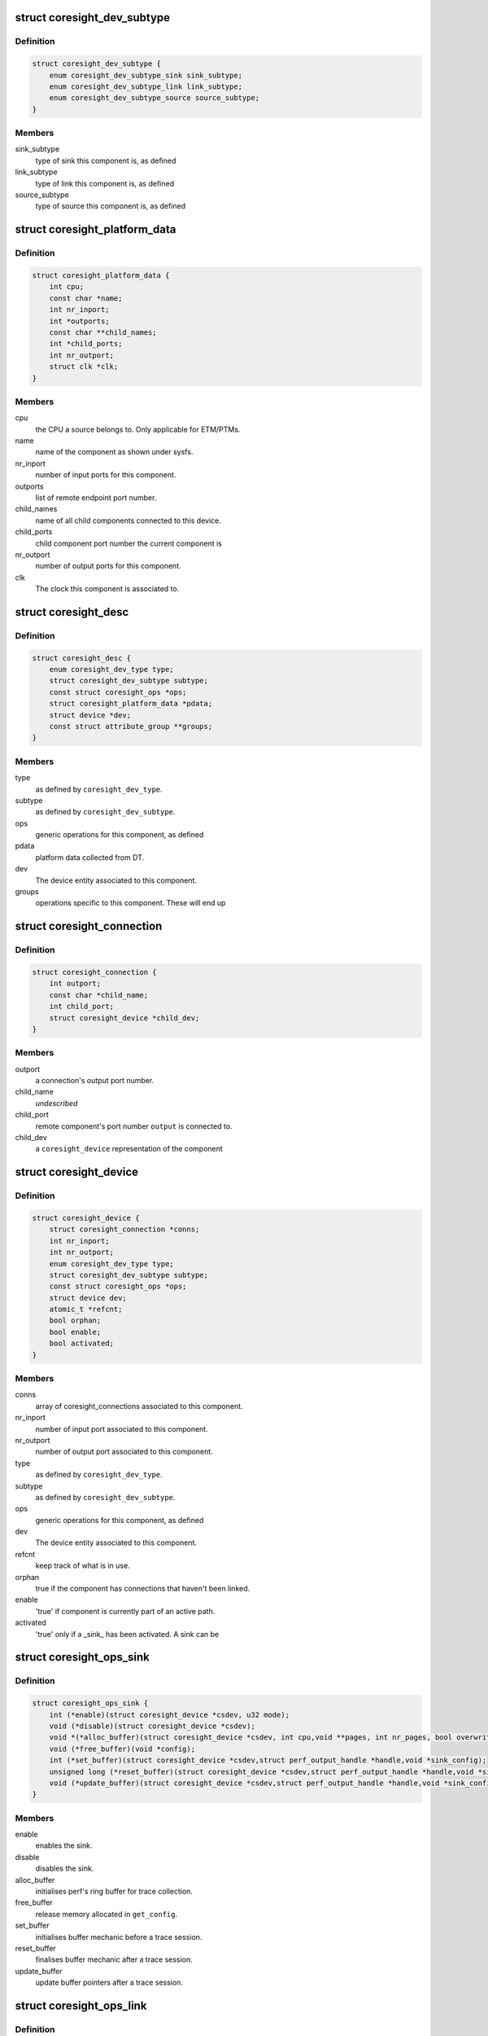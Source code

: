 .. -*- coding: utf-8; mode: rst -*-
.. src-file: include/linux/coresight.h

.. _`coresight_dev_subtype`:

struct coresight_dev_subtype
============================

.. c:type:: struct coresight_dev_subtype

    further characterisation of a type

.. _`coresight_dev_subtype.definition`:

Definition
----------

.. code-block:: c

    struct coresight_dev_subtype {
        enum coresight_dev_subtype_sink sink_subtype;
        enum coresight_dev_subtype_link link_subtype;
        enum coresight_dev_subtype_source source_subtype;
    }

.. _`coresight_dev_subtype.members`:

Members
-------

sink_subtype
    type of sink this component is, as defined

link_subtype
    type of link this component is, as defined

source_subtype
    type of source this component is, as defined

.. _`coresight_platform_data`:

struct coresight_platform_data
==============================

.. c:type:: struct coresight_platform_data

    data harvested from the DT specification

.. _`coresight_platform_data.definition`:

Definition
----------

.. code-block:: c

    struct coresight_platform_data {
        int cpu;
        const char *name;
        int nr_inport;
        int *outports;
        const char **child_names;
        int *child_ports;
        int nr_outport;
        struct clk *clk;
    }

.. _`coresight_platform_data.members`:

Members
-------

cpu
    the CPU a source belongs to. Only applicable for ETM/PTMs.

name
    name of the component as shown under sysfs.

nr_inport
    number of input ports for this component.

outports
    list of remote endpoint port number.

child_names
    name of all child components connected to this device.

child_ports
    child component port number the current component is

nr_outport
    number of output ports for this component.

clk
    The clock this component is associated to.

.. _`coresight_desc`:

struct coresight_desc
=====================

.. c:type:: struct coresight_desc

    description of a component required from drivers

.. _`coresight_desc.definition`:

Definition
----------

.. code-block:: c

    struct coresight_desc {
        enum coresight_dev_type type;
        struct coresight_dev_subtype subtype;
        const struct coresight_ops *ops;
        struct coresight_platform_data *pdata;
        struct device *dev;
        const struct attribute_group **groups;
    }

.. _`coresight_desc.members`:

Members
-------

type
    as defined by \ ``coresight_dev_type``\ .

subtype
    as defined by \ ``coresight_dev_subtype``\ .

ops
    generic operations for this component, as defined

pdata
    platform data collected from DT.

dev
    The device entity associated to this component.

groups
    operations specific to this component. These will end up

.. _`coresight_connection`:

struct coresight_connection
===========================

.. c:type:: struct coresight_connection

    representation of a single connection

.. _`coresight_connection.definition`:

Definition
----------

.. code-block:: c

    struct coresight_connection {
        int outport;
        const char *child_name;
        int child_port;
        struct coresight_device *child_dev;
    }

.. _`coresight_connection.members`:

Members
-------

outport
    a connection's output port number.

child_name
    *undescribed*

child_port
    remote component's port number \ ``output``\  is connected to.

child_dev
    a \ ``coresight_device``\  representation of the component

.. _`coresight_device`:

struct coresight_device
=======================

.. c:type:: struct coresight_device

    representation of a device as used by the framework

.. _`coresight_device.definition`:

Definition
----------

.. code-block:: c

    struct coresight_device {
        struct coresight_connection *conns;
        int nr_inport;
        int nr_outport;
        enum coresight_dev_type type;
        struct coresight_dev_subtype subtype;
        const struct coresight_ops *ops;
        struct device dev;
        atomic_t *refcnt;
        bool orphan;
        bool enable;
        bool activated;
    }

.. _`coresight_device.members`:

Members
-------

conns
    array of coresight_connections associated to this component.

nr_inport
    number of input port associated to this component.

nr_outport
    number of output port associated to this component.

type
    as defined by \ ``coresight_dev_type``\ .

subtype
    as defined by \ ``coresight_dev_subtype``\ .

ops
    generic operations for this component, as defined

dev
    The device entity associated to this component.

refcnt
    keep track of what is in use.

orphan
    true if the component has connections that haven't been linked.

enable
    'true' if component is currently part of an active path.

activated
    'true' only if a \_sink\_ has been activated.  A sink can be

.. _`coresight_ops_sink`:

struct coresight_ops_sink
=========================

.. c:type:: struct coresight_ops_sink

    basic operations for a sink Operations available for sinks

.. _`coresight_ops_sink.definition`:

Definition
----------

.. code-block:: c

    struct coresight_ops_sink {
        int (*enable)(struct coresight_device *csdev, u32 mode);
        void (*disable)(struct coresight_device *csdev);
        void *(*alloc_buffer)(struct coresight_device *csdev, int cpu,void **pages, int nr_pages, bool overwrite);
        void (*free_buffer)(void *config);
        int (*set_buffer)(struct coresight_device *csdev,struct perf_output_handle *handle,void *sink_config);
        unsigned long (*reset_buffer)(struct coresight_device *csdev,struct perf_output_handle *handle,void *sink_config, bool *lost);
        void (*update_buffer)(struct coresight_device *csdev,struct perf_output_handle *handle,void *sink_config);
    }

.. _`coresight_ops_sink.members`:

Members
-------

enable
    enables the sink.

disable
    disables the sink.

alloc_buffer
    initialises perf's ring buffer for trace collection.

free_buffer
    release memory allocated in \ ``get_config``\ .

set_buffer
    initialises buffer mechanic before a trace session.

reset_buffer
    finalises buffer mechanic after a trace session.

update_buffer
    update buffer pointers after a trace session.

.. _`coresight_ops_link`:

struct coresight_ops_link
=========================

.. c:type:: struct coresight_ops_link

    basic operations for a link Operations available for links.

.. _`coresight_ops_link.definition`:

Definition
----------

.. code-block:: c

    struct coresight_ops_link {
        int (*enable)(struct coresight_device *csdev, int iport, int oport);
        void (*disable)(struct coresight_device *csdev, int iport, int oport);
    }

.. _`coresight_ops_link.members`:

Members
-------

enable
    enables flow between iport and oport.

disable
    disables flow between iport and oport.

.. _`coresight_ops_source`:

struct coresight_ops_source
===========================

.. c:type:: struct coresight_ops_source

    basic operations for a source Operations available for sources.

.. _`coresight_ops_source.definition`:

Definition
----------

.. code-block:: c

    struct coresight_ops_source {
        int (*cpu_id)(struct coresight_device *csdev);
        int (*trace_id)(struct coresight_device *csdev);
        int (*enable)(struct coresight_device *csdev,struct perf_event_attr *attr, u32 mode);
        void (*disable)(struct coresight_device *csdev);
    }

.. _`coresight_ops_source.members`:

Members
-------

cpu_id
    returns the value of the CPU number this component
    is associated to.

trace_id
    returns the value of the component's trace ID as known
    to the HW.

enable
    enables tracing for a source.

disable
    disables tracing for a source.

.. This file was automatic generated / don't edit.

